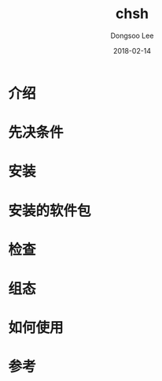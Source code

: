 #+TITLE: chsh
#+AUTHOR: Dongsoo Lee
#+EMAIL: dongsoolee8@gmail.com
#+DATE: 2018-02-14

* 介绍
  :PROPERTIES: 
  :LANG: zh
  :END:      

* 先决条件
  :PROPERTIES: 
  :LANG: zh
  :END:      

* 安装
  :PROPERTIES: 
  :LANG: zh
  :END:      

* 安装的软件包
  :PROPERTIES: 
  :LANG: zh
  :END:      

* 检查
  :PROPERTIES: 
  :LANG: zh
  :END:      

* 组态
  :PROPERTIES: 
  :LANG: zh
  :END:      

* 如何使用
  :PROPERTIES: 
  :LANG: zh
  :END:      

* 参考
  :PROPERTIES: 
  :LANG: zh
  :END:      

